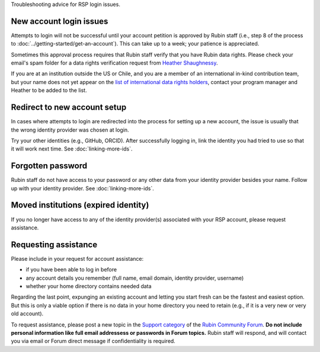 Troubleshooting advice for RSP login issues.

New account login issues
========================

Attempts to login will not be successful until your account petition is approved by Rubin staff
(i.e., step 8 of the process to :doc:`../getting-started/get-an-account`).
This can take up to a week; your patience is appreciated.

Sometimes this approval process requires that Rubin staff verify that you have Rubin data rights.
Please check your email's spam folder for a data rights verification
request from `Heather Shaughnessy <mailto:sheather@slac.stanford.edu>`__.

If you are at an institution outside the US or Chile, and you are a member of an international
in-kind contribution team, but your name does not yet appear on the
`list of international data rights holders <https://www.lsst.org/scientists/international-drh-list>`__,
contact your program manager and Heather to be added to the list.


Redirect to new account setup
=============================

In cases where attempts to login are redirected into the process for setting up a new account,
the issue is usually that the wrong identity provider was chosen at login.

Try your other identities (e.g., GitHub, ORCID).
After successfully logging in, link the identity you had tried to use so that it will work next time.
See :doc:`linking-more-ids`.


Forgotten password
==================

Rubin staff do not have access to your password or any other data from your identity provider besides your name.
Follow up with your identity provider.
See :doc:`linking-more-ids`.


Moved institutions (expired identity)
=====================================

If you no longer have access to any of the identity provider(s) associated with your
RSP account, please request assistance.


Requesting assistance
=====================

Please include in your request for account assistance:

* if you have been able to log in before
* any account details you remember (full name, email domain, identity provider, username)
* whether your home directory contains needed data

Regarding the last point,
expunging an existing account and letting you start fresh can be the fastest and easiest option.
But this is only a viable option if there is no data in your home directory you need to retain
(e.g., if it is a very new or very old account).

To request assistance, please post a new topic in the `Support category <https://community.lsst.org/c/support/6>`__
of the `Rubin Community Forum <https://community.lsst.org/>`__.
**Do not include personal information like full email addressess or passwords in Forum topics.**
Rubin staff will respond, and will contact you via email or Forum direct message if confidentiality is required.


